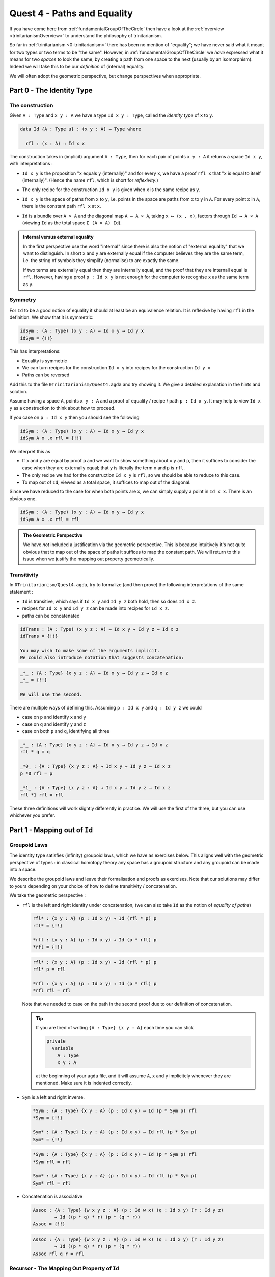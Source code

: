 .. _pathsAndEquality:

****************************
Quest 4 - Paths and Equality
****************************

If you have come here from :ref:`fundamentalGroupOfTheCircle`
then have a look at the :ref:`overview <trinitarianismOverview>`
to understand the philosophy of trinitarianism.

So far in :ref:`trinitarianism <0-trinitarianism>`
there has been no mention of "equality";
we have never said what it meant for two
types or two terms to be "the same".
However, in :ref:`fundamentalGroupOfTheCircle`
we *have* expressed what it means for two *spaces* to look the same,
by creating a path from one space to the next (usually by an isomorphism).
Indeed we will take this to be our *definition* of (internal) equality.

We will often adopt the geometric perspective,
but change perspectives when appropriate.

Part 0 - The Identity Type
==========================

The construction
----------------

Given ``A : Type``  and  ``x y : A`` we have a type
``Id x y : Type``, called the *identity type* of ``x`` to ``y``.

.. code:: agda

   data Id {A : Type u} : (x y : A) → Type where

     rfl : (x : A) → Id x x

The construction takes in (implicit) argument ``A : Type``,
then for each pair of points ``x y : A`` it returns a space ``Id x y``,
with interpretations :

- ``Id x y`` is the proposition "``x`` equals ``y`` (internally)"
  and for every ``x``, we have a proof ``rfl x`` that
  "``x`` is equal to itself (internally)".
  (Hence the name ``rfl``, which is short for *reflexivity*.)
- The only recipe for the construction ``Id x y`` is given when
  ``x`` is the same recipe as ``y``.
- ``Id x y`` is the space of paths from ``x`` to ``y``, i.e. points
  in the space are paths from ``x`` to ``y`` in ``A``.
  For every point ``x`` in ``A``,
  there is the constant path ``rfl x`` at ``x``.
- ``Id`` is a bundle over ``A × A`` and the diagonal map ``A → A × A``,
  taking ``x ↦ (x , x)``,
  factors through ``Id → A × A``
  (viewing ``Id`` as the total space ``Σ (A × A) Id``).

  .. image:: images/idType.png
     :width: 500
     :alt: idType

.. picture latex https://q.uiver.app/?q=WzAsNCxbMiwwLCJcXHN1bV97KHgseSk6IEEgXFx0aW1lcyBBfSBcXG1hdGhybXtJZH0gKHggLCB5KSJdLFswLDAsIkEiXSxbMiwyLCJBIFxcdGltZXMgQSJdLFs0LDBdLFsxLDAsInggXFxtYXBzdG8gKHgseCxcXG1hdGhybXtyZWZsfSkiXSxbMSwyLCJcXG1hdGhybXtkaWFnb25hbH0iLDJdLFswLDIsIih4LHkscCkgXFxtYXBzdG8gKHgseSkiXV0=

.. admonition:: Internal versus external equality

  In the first perspective use the word "internal"
  since there is also the notion of "external equality"
  that we want to distinguish.
  In short ``x`` and ``y`` are externally equal if
  the computer believes they are the same term,
  i.e. the string of symbols they simplify (normalise) to are
  exactly the same.

  If two terms are externally equal then they are internally equal,
  and the proof that they are internall equal is ``rfl``.
  However, having a proof ``p : Id x y`` is not enough for
  the computer to recognise ``x`` as the same term as ``y``.


Symmetry
--------

For ``Id`` to be a good notion of equality it should at least be
an equivalence relation.
It is reflexive by having ``rfl`` in the definition.
We show that it is symmetric:

.. code:: agda

   idSym : (A : Type) (x y : A) → Id x y → Id y x
   idSym = {!!}

This has interpretations:

- Equality is symmetric
- We can turn recipes for the construction ``Id x y``
  into recipes for the construction ``Id y x``
- Paths can be reversed

Add this to the file ``0Trinitarianism/Quest4.agda``
and try showing it.
We give a detailed explanation in the hints and solution.

.. raw:: html

   <p>
   <details>
   <summary>Hint 0</summary>

Assume having a space ``A``, points ``x y : A`` and
a proof of equality / recipe / path ``p : Id x y``.
It may help to view ``Id x y`` as a construction
to think about how to proceed.

.. raw:: html

   </details>
   </p>

.. raw:: html

   <p>
   <details>
   <summary>Hint 1</summary>

If you case on ``p : Id x y``
then you should see the following

.. code:: agda

   idSym : (A : Type) (x y : A) → Id x y → Id y x
   idSym A x .x rfl = {!!}

We interpret this as

- If ``x`` and ``y`` are equal by proof ``p``
  and we want to show something about ``x``
  ``y`` and ``p``, then it suffices to consider
  the case when they are externally equal;
  that ``y`` is literally the term ``x`` and ``p`` is ``rfl``.
- The only recipe we had for the construction ``Id x y``
  is ``rfl``, so we should be able to reduce to this case.
- To map out of ``Id``, viewed as a total space,
  it suffices to map out of the diagonal.

.. image:: images/idRec
   :width: 500
   :alt: idRec

.. raw:: html

   </details>
   </p>

.. raw:: html

  <p>
  <details>
  <summary>Solution</summary>

Since we have reduced to the case for when both points are ``x``,
we can simply supply a point in ``Id x x``.
There is an obvious one.

.. code:: agda

   idSym : (A : Type) (x y : A) → Id x y → Id y x
   idSym A x .x rfl = rfl

.. raw:: html

  </details>
  </p>

.. admonition:: The Geometric Perspective

   We have *not* included a justification via the geometric perspective.
   This is because intuitively it's not quite obvious that to map out
   of the space of paths it suffices to map the constant path.
   We will return to this issue when we justify the mapping out property geometrically.

   .. missing link


Transitivity
------------

In ``0Trinitarianism/Quest4.agda``, try to formalize (and then prove)
the following interpretations of the same statement :

- ``Id`` is transitive, which says if ``Id x y`` and ``Id y z`` both hold, then
  so does ``Id x z``.
- recipes for ``Id x y`` and ``Id y z`` can be made into recipes for ``Id x z``.
- paths can be concatenated

.. raw:: html

  <p>
  <details>
  <summary>The statement</summary>

.. code:: agda

   idTrans : (A : Type) (x y z : A) → Id x y → Id y z → Id x z
   idTrans = {!!}

   You may wish to make some of the arguments implicit.
   We could also introduce notation that suggests concatenation:

.. code:: agda

   _*_ : {A : Type} {x y z : A} → Id x y → Id y z → Id x z
   _*_ = {!!}

   We will use the second.

.. raw:: html

  </details>
  </p>

.. raw:: html

  <p>
  <details>
  <summary>Hints</summary>

There are multiple ways of defining this.
Assuming ``p : Id x y`` and ``q : Id y z``
we could

- case on ``p`` and identify ``x`` and ``y``
- case on ``q`` and identify ``y`` and ``z``
- case on both ``p`` and ``q``, identifying all three

.. raw:: html

  </details>
  </p>

.. raw:: html

  <p>
  <details>
  <summary>Solutions</summary>

.. code:: agda

   _*_ : {A : Type} {x y z : A} → Id x y → Id y z → Id x z
   rfl * q = q

   _*0_ : {A : Type} {x y z : A} → Id x y → Id y z → Id x z
   p *0 rfl = p

   _*1_ : {A : Type} {x y z : A} → Id x y → Id y z → Id x z
   rfl *1 rfl = rfl

These three definitions will work slightly differently in practice.
We will use the first of the three,
but you can use whichever you prefer.

.. raw:: html

  </details>
  </p>

Part 1 - Mapping out of ``Id``
==============================

Groupoid Laws
-------------

The identity type satisfies (infinity) groupoid laws,
which we have as exercises below.
This aligns well with the geometric perspective of types :
in classical homotopy theory any space has a groupoid structure
and any groupoid can be made into a space.

We describe the groupoid laws and leave their formalisation
and proofs as exercises.
Note that our solutions may differ to yours depending on
your choice of how to define transitivity / concatenation.

We take the geometric perspective :

- ``rfl`` is the left and right identity under concatenation,
  (we can also take ``Id`` as the notion of *equality of paths*)


  .. raw:: html

     <p>
     <details>
     <summary>The statements</summary>

  .. code:: agda

     rfl* : {x y : A} (p : Id x y) → Id (rfl * p) p
     rfl* = {!!}

     *rfl : {x y : A} (p : Id x y) → Id (p * rfl) p
     *rfl = {!!}


  .. raw:: html

     </details>
     </p>

  .. raw:: html

     <p>
     <details>
     <summary>Solutions</summary>

  .. code:: agda

     rfl* : {x y : A} (p : Id x y) → Id (rfl * p) p
     rfl* p = rfl

     *rfl : {x y : A} (p : Id x y) → Id (p * rfl) p
     *rfl rfl = rfl

  Note that we needed to case on the path in the second proof
  due to our definition of concatenation.

  .. raw:: html

     </details>
     </p>

  .. tip::

     If you are tired of writing ``{A : Type} {x y : A}`` each time
     you can stick

     .. code::

        private
          variable
            A : Type
            x y : A

     at the beginning of your ``agda`` file,
     and it will assume ``A``, ``x`` and ``y`` implicitely
     whenever they are mentioned.
     Make sure it is indented correctly.

- ``Sym`` is a left and right inverse.

  .. raw:: html

     <p>
     <details>
     <summary>The statements</summary>

  .. code:: agda

     *Sym : {A : Type} {x y : A} (p : Id x y) → Id (p * Sym p) rfl
     *Sym = {!!}

     Sym* : {A : Type} {x y : A} (p : Id x y) → Id rfl (p * Sym p)
     Sym* = {!!}

  .. raw:: html

     </details>
     </p>

  .. raw:: html

     <p>
     <details>
     <summary>Solutions</summary>

  .. code:: agda

     *Sym : {A : Type} {x y : A} (p : Id x y) → Id (p * Sym p) rfl
     *Sym rfl = rfl

     Sym* : {A : Type} {x y : A} (p : Id x y) → Id rfl (p * Sym p)
     Sym* rfl = rfl

  .. raw:: html

     </details>
     </p>

- Concatenation is associative

  .. raw:: html

     <p>
     <details>
     <summary>The statement</summary>

  .. code:: agda

     Assoc : {A : Type} {w x y z : A} (p : Id w x) (q : Id x y) (r : Id y z)
             → Id ((p * q) * r) (p * (q * r))
     Assoc = {!!}
   
  .. raw:: html

     </details>
     </p>

  .. raw:: html

     <p>
     <details>
     <summary>Solution</summary>

  .. code:: agda

     Assoc : {A : Type} {w x y z : A} (p : Id w x) (q : Id x y) (r : Id y z)
             → Id ((p * q) * r) (p * (q * r))
     Assoc rfl q r = rfl

  .. raw:: html

     </details>
     </p>

Recursor - The Mapping Out Property of ``Id``
---------------------------------------------

We may wish to extract the way we have made maps out of the identity type :

.. admonition:: Mapping out property of ``Id``

   Assuming a space ``A`` and a point ``x : A``.
   Given a bundle ``M : (y : A) (p : Id x y) → Type`` over the "space of paths out of ``x``",
   in order to make a map ``{y : A} (p : Id x y) → M y p``,
   it suffices to give a point in ``M x refl``.
   This is traditionally called the "recursor" of ``Id``.
   (We have still not justified this geometrically.)

For example, in order to prove ``*Sym : {A : Type} {x y : A} (p : Id x y) → Id (p * Sym p) rfl``,
we would choose our bundle ``M`` to be ``λ y p → Id (p * Sym p) rfl``,
taking each ``y : A`` and ``p : Id x y`` to the space of paths from ``(p * Sym p)`` to ``rfl``
in ``Id x x``.
When we proved this in the previous section,
``agda`` figured out what ``M`` needed to be and just asked for a proof of the case
``M x rfl``.

In ``0Trinitarianism/Quest4.agda``, try formalising the mapping out property,
and call it ``outOfId``.

.. raw:: html

   <p>
   <details>
   <summary>The statement</summary>

.. code:: agda

   outOfId : (M : (y : A) → Id x y → Type) → M x rfl
     → {y : A} (p : Id x y) → M y p
   outOfId = {!!}

Note that we have used the symbol ``y`` in the type of ``M``,
but it really is just a local variable and will not appear outside that bracket.

.. raw:: html

  </details>
  </p>

.. raw:: html

   <p>
   <details>
   <summary>Solution</summary>

.. code:: agda

   outOfId : (M : (y : A) → Id x y → Type) → M x rfl
     → {y : A} (p : Id x y) → M y p
   outOfId M h rfl = h

The proof is of course just casing on the path ``p``,
as we are trying to extract that idea.

.. raw:: html

  </details>
  </p>

Part 2 - The Path Space
=======================

If you came here from the quest on :ref:`fundamentalGroupOfTheCircle`
then you may be wondering why there has not been any mention of
the *path space* ``x ≡ y``.
The reason is that whilst ``≡`` and ``Id`` are meant to represent the same idea,
the implementation of ``Id`` is simple - we were able to write it down;
whereas the implementation of ``≡`` is "external",
and purely existing in ``cubical agda``.
In this part we will show that the two are "the same" as spaces i.e. isomorphic,
and after this we will only use ``≡`` for equality and paths
(as is the convention in the `cubical library <https://github.com/agda/cubical>`_).

We assert the following three axioms for the path space
(we will add another (univalence) in later):

- If ``x`` is a point in some space then ``refl`` is a proof of ``x ≡ x``.
- The mapping out property, called ``J`` :

  .. code:: agda

     J : (M : (y : A) → x ≡ y → Type) → M x refl
       → {y : A} (p : x ≡ y) → M y p

  This looks exactly like ``outOfId``.
- The mapping out property applied to ``refl`` :

  .. code:: agda

     JRefl : (M : (y : A) → x ≡ y → Type) (h : M x refl)
       → J M h refl ≡ h

  This says that when we feed ``refl`` to ``J M h`` it indeed gives us
  what we expect - something equal to ``h``.
  Unfortunately this ``J M h refl`` is not *externally equal* to ``h``,
  though that is a ``cubical agda`` issue and not a HoTT issue.

Paths versus ``Id``
-------------------

.. admonition:: The goal

   Given two points ``x y : A``,
   the path type ``x ≡ y`` is isomorphic to ``Id x y``.
   We introduce isomorphism in
   :ref:`Quest 0 of the Fundamental Group arc<part2DefiningFlipPathViaUnivalence>`.

So we are trying to show

.. code:: agda

   Path≅Id : (x ≡ y) ≅ (Id x y)
   Path≅Id = {!!}

This involves a lot of small steps,
which we split up into hints.

.. Hint 0

.. raw:: html

   <p>
   <details>
   <summary>Hint 0</summary>

"Refining" in the hole will make it ask for the four components
in the proof of an isomorphism.

.. code:: agda

   Path≡Id : (x ≡ y) ≅ (Id x y)
   Path≡Id = iso {!!} {!!} {!!} {!!}

.. raw:: html

   </details>
   </p>

.. Hint 1

.. raw:: html

   <p>
   <details>
   <summary>Hint 1</summary>

To make an isomorphism we need to make maps forwards and backwards,
these go in the first two holes.

.. code:: agda

   Path→Id : x ≡ y → Id x y
   Path→Id = {!!}

   Id→Path : Id x y → x ≡ y
   Id→Path = {!!}

.. raw:: html

   </details>
   </p>

.. Hint 2

.. raw:: html

   <p>
   <details>
   <summary>Hint 2</summary>

To make the map forwards we will need to use ``J`` - the mapping
out property of the path space.
To map backwards we can use ``outOfId`` or just case on a path.

.. code:: agda

   Path→Id : x ≡ y → Id x y
   Path→Id {A} {x} = J {!!} {!!}

   Id→Path : Id x y → x ≡ y
   Id→Path rfl = {!!}

For the first, in order to state the motive we need the implicit arguments
``A`` and ``x``.

.. raw:: html

  <p>
  <details>
  <summary>Solution</summary>

.. code:: agda

   Path→Id : x ≡ y → Id x y
   Path→Id {A} {x} = J (λ y p → Id x y) rfl

   Id→Path : Id x y → x ≡ y
   Id→Path rfl = refl

.. raw:: html

  </details>
  </p>

.. raw:: html

   </details>
   </p>

.. Hint 3

.. raw:: html

   <p>
   <details>
   <summary>Hint 3</summary>

Filling in what we have so far and extracting the relevant lemmas
we have

.. code:: agda

  Path≅Id : (x ≡ y) ≅ (Id x y)
  Path≅Id {A} {x} {y} = iso Path→Id Id→Path rightInv leftInv where

     rightInv : section (Path→Id {A} {x} {y}) Id→Path
     rightInv = {!!}

     leftInv : retract (Path→Id {A} {x} {y}) Id→Path
     leftInv = {!!}

We have filled in the necessary implicit arguments for you.

.. raw:: html

   </details>
   </p>

.. Hint 4

.. raw:: html

   <p>
   <details>
   <summary>Hint 4</summary>

Since ``section Path→Id Id→Path`` will first take in ``p : Id x y``
we give such a ``p`` and case on it.
It should of course just turn into ``rfl``.

Since ``retract Path→Id Id→Path`` will first take in ``p : x ≡ y``
we directly use ``J``.

.. code:: agda

  Path≅Id : (x ≡ y) ≡ (Id x y)
  Path≅Id {A} {x} {y} = iso Path→Id Id→Path rightInv leftInv where

     rightInv : section (Path→Id {A} {x} {y}) Id→Path
     rightInv rfl = {!!}

     leftInv : retract (Path→Id {A} {x} {y}) Id→Path
     leftInv = J {!!} {!!}


.. raw:: html

   </details>
   </p>

.. Hint 5

.. raw:: html

   <p>
   <details>
   <summary>Hint 5</summary>

Checking the goal for ``rightInv`` we should see it requires a point in
``Path→Id (λ _ → x) ≡ rfl``, which is the same as ``Path→Id refl ≡ rfl``.
What's happened is ``agda`` knows that ``Id→Path rfl`` is just ``refl``
(they are externally equal), so instead of asking for a point of
``Path→Id (Id→Path rfl) ≡ rfl`` it just asks for a proof of the reduced version.
(In our heads we reduce ``(λ _ → x)`` to ``refl`` but ``agda`` does the opposite.)

We extract the above result as a lemma :

.. code:: agda

  Path→IdRefl : Path→Id (refl {x = x}) ≡ rfl
  Path→IdRefl = {!!}

.. raw:: html

   <p>
   <details>
   <summary>Solution</summary>

Since ``Path→Id`` uses ``J``,
the only thing we can do here is use ``JRefl`` :

.. code:: agda

  Path→IdRefl : Path→Id (refl {x = x}) ≡ rfl
  Path→IdRefl {x = x} = JRefl (λ y p → Id x y) rfl

.. raw:: html

   </details>
   </p>

.. raw:: html

   </details>
   </p>

.. Hint 6

.. raw:: html

   <p>
   <details>
   <summary>Hint 6</summary>

For ``leftInv``, giving the correct motive requires knowing what ``retract`` says.
It should look like

.. code:: agda

   leftInv : retract (Path→Id {A} {x} {y}) Id→Path
   leftInv = J (λ y p → Id→Path (Path→Id p) ≡ p) {!!}

Checking the goal we should see it requires a point in
``Id→Path (Path→Id refl) ≡ refl``.
It should be that we just can replace ``Path→Id refl`` with ``rfl``
using our lemma ``Path→IdRefl : Path→Id refl ≡ rfl`` -
but we haven't proven anything about paths yet!
Let us do so now : if ``f : A → B`` is a function (in our case ``Id→Path``)
then if two of its inputs are the same ``x ≡ y`` then so are the outputs,
``f x ≡ f y``.

.. code::

   cong : (f : A → B) (p : x ≡ y) → f x ≡ f y
   cong = {!!}

We can prove this directly using ``J`` or via ``Id``.

.. raw:: html

  <p>
  <details>
  <summary>Solutions</summary>

.. code:: agda


   Cong : (f : A → B) → Id x y → Id (f x) (f y)
   Cong f rfl = rfl

   cong : (f : A → B) (p : x ≡ y) → f x ≡ f y
   cong {x = x} f = J (λ y p → f x ≡ f y) refl

   cong' : (f : A → B) (p : x ≡ y) → f x ≡ f y
   cong' f p = Id→Path (Cong f (Path→Id p))

.. raw:: html

  </details>
  </p>

Now using ``cong`` we can define ``leftInv``.
Noting that externally ``Id→Path rfl`` is the same as ``refl``,
we just need to show that ``Id→Path (Path→Id refl) ≡ Id→Path rfl``.

.. raw:: html

  <p>
  <details>
  <summary>Solution</summary>

.. code:: agda

  leftInv : retract (Path→Id {A} {x} {y}) Id→Path
  leftInv = J (λ y p → Id→Path (Path→Id p) ≡ p) (cong (λ p → Id→Path p) Path→IdRefl)

.. raw:: html

  </details>
  </p>

.. raw:: html

   </details>
   </p>

Concluding that the two types are isomorphic is a good reason to accept them as "the same"
in the sense that if two spaces are isomorphic then they
share the same properties, because isomorphism should interact nicely with other constructions.
We expand upon this point in :ref:`part4Univalence`.

Part 3 - Properties of the Path Space
=====================================

In :ref:`fundamentalGroupOfTheCircle`
we assume a couple of results about the path space,
which we list here :

- The basics :
  We can make ``sym`` (the analogue of ``Sym``) and composition of paths (called ``_∙_``);
  we can show that paths also satisfy groupoid laws.
- We have already made ``cong`` in the previous part (in Hint 6).
- The function ``pathToFun`` which takes a path between spaces
  and converts it to a function bewteen the spaces,
  following points along the path of spaces.
- The function ``endPt`` which follows a path along a bundle.

Some of these properties are what Homotopy Type theorists believe to be the
absolute minimal necessary philosophical foundations
for considering paths to be a good notion of equality :

- ``refl``, ``sym`` and ``_∙_`` give us that it is an equivalence relation
- ``cong`` tells us that any function respects equality.
- ``endPt`` and ``pathToFun`` approximately say
  that any predicate / family / bundle ``B : A → Type`` respects equality.

The Basics
----------

The direct proof of these are a good exercise on ``J``, or can be accomplished by
porting over results from the identity type using ``Path→Id`` and ``Id→Path``.
We won't go through each proof, but it is worth noting that since equalities tend
to be non-external, a little more work is required.
To see solutions for this, please see ``0Trinitarianism/Quest4Solutions.agda``.

``pathToFun``
-------------

The function ``pathToFun`` (originally called ``transport`` in the ``cubical library``)
has the following interpretations :

- If two propositions are equal then one implies the other.
- If two constructions can be identified then we can transport recipes
  of ``A`` over to recipes of ``B``
- If two spaces look the same / if there is a path between spaces in the space of spaces
  then we can map one to the other
  (it turns out that we can make ``pathToFun`` always give us an isomorphism).

Try formalizing and defining ``pathToFun`` in ``0Trinitarianism/Quest4.agda``.

.. raw:: html

  <p>
  <details>
  <summary>The Statement</summary>

.. code:: agda

   pathToFun : A ≡ B → A → B

.. raw:: html

  </details>
  </p>

.. Hint 0

.. raw:: html

  <p>
  <details>
  <summary>Hint 0</summary>

Use ``J`` to reduce this to finding a map ``A → A``,
and choose the identity map.

.. raw:: html

  <p>
  <details>
  <summary>Solution</summary>

.. code:: agda

   id : A → A
   id x = x

   pathToFun : A ≡ B → A → B
   pathToFun {A} = J (λ B p → (A → B)) id

.. raw:: html

  </details>
  </p>

.. raw:: html

  </details>
  </p>

Show that ``pathToFun`` sends ``refl`` to the identity map.

.. raw:: html

  <p>
  <details>
  <summary>The Statment</summary>

.. code:: agda

   pathToFunRefl : pathToFun (refl {x = A}) ≡ id
   pathToFunRefl = {!!}

.. raw:: html

  </details>
  </p>

.. raw:: html

  <p>
  <details>
  <summary>Solutions</summary>

Since the only thing we know about ``J`` is how
it computes on ``refl``, we apply that :

.. code:: agda

   pathToFunRefl : pathToFun (refl {x = A}) ≡ id
   pathToFunRefl {A} = JRefl (λ B p → (A → B)) id

.. raw:: html

  </details>
  </p>

``endPt``
---------

The function ``endPt`` (originally called ``subst`` in the ``cubical library``)
has the following meanings :

- If ``B`` is a predicate on ``A`` and ``x ≡ y``
  are equal terms of ``A`` then ``B x`` implies ``B y``.
  "We can substitute ``x`` for ``y`` in the proof of ``B x``".
- If ``B`` is a family of constructions dependent on terms of ``A``
  and ``x ≡ y`` are identified recipes of ``A``,
  then recipes of ``B x`` can be turned into recipes of ``B y``.
  "We can substitute the recipe ``x`` for ``y`` in the recipe for ``B x``".
- If ``B`` is a bundle over the space ``A`` and
  we have a path ``x ≡ y`` between points in ``A``,
  then we can follow any "lifted path" starting at some ``bx : B x``
  to find its end point ``by : B y``.

.. admonition:: Predicates / families / bundles respect paths

   If we have a predicate / family / bundle ``B`` as above
   and an equality ``x ≡ y`` in ``A``,
   then we know that ``cong`` will give us an equality of *spaces* ``B x ≡ B y``.
   However, only in the presence of ``pathToFun`` is this equality any use -
   surely if two spaces are equal then we should be able to
   transport points from one to the other.
   Hence ``endPt`` / ``pathToFun`` (often both referred to as transport)
   justify the statement "predicates / families / bundles" respect paths.

Try to formalize and prove ``endPt`` in ``0Trinitarianism/Quest4.agda``.
Then show that it sends ``refl`` to what we expect.

.. raw:: html

  <p>
  <details>
  <summary>Solutions</summary>

One option it is a raw application of ``J``.

.. code::

  endPt : (B : A → Type) (p : x ≡ y) → B x → B y
  endPt {x = x} B = J (λ y p → B x → B y) id

  endPtRefl : (B : A → Type) → endPt B (refl {x = x}) ≡ id
  endPtRefl {x = x} B = JRefl ((λ y p → B x → B y)) id

We could also use ``cong`` and ``pathToFun`` as described above,
however due to size issues that we have not addressed in our
insufficiently general definition of ``cong``,
we have used the library's version of ``cong``.
(Outside this quest we will be using the library's version
of these definitions.)

.. code::

  endPt' : (B : A → Type) (p : x ≡ y) → B x → B y
  endPt' B p = pathToFun (Cubical.Foundations.Prelude.cong B p )

.. raw:: html

  </details>
  </p>

.. _part4Univalence:

Part 4 - Univalence
===================

Paths on Other Constructions
----------------------------

The path space tends to interact nicely with other constructions.
We give a list of examples here to demonstrate this point :

- For points ``(a0 , b0) (a1 , b1) : A × B`` in the product of two spaces
  we have that ``(a0 , b0) ≡ (a1 , b1)``
  is "the same" space as the product of path spaces ``(a0 ≡ a1) × (b0 ≡ b1)``.
  Formally we express "the same" using an isomorphism :

  .. code:: agda

     Path× : {A B : Type} (a0 a1 : A) (b0 b1 : B) → (_≡_ {A × B} ( a0 , b0 ) ( a1 , b1 )) ≅ ((a0 ≡ a1) × (b0 ≡ b1))

  where we have some kind of product of spaces (however you wish to define it).
  We will prove this example in a side quest.

  .. missing link

- For points ``x y : A ⊔ B`` in the disjoint sum / coproduct of two spaces
  we have that the space ``x ≡ y`` is one of the four cases

  * If they are both "from ``A``" then ``x ≡ y`` is "the same as" the corresponding path space in ``A``
  * If they are respectively from ``A`` and ``B`` then ``x ≡ y`` is "the same as" the empty space
  * If they are respectively from ``B`` and ``A`` then ``x ≡ y`` is "the same as" the empty space
  * If they are both "from ``B``" then ``x ≡ y`` is "the same as" the corresponding path space in ``B``

  We go through this example in detail :ref:`here<classifyingThePathSpaceOfDisjointSums>`.
- If we have two functions ``f g : A → B`` then ``f ≡ g`` is "the same" space as
  ``(a : A) → f a ≡ g a``.
  This is called "functional extensionality".
  We show this at the end of this part.

Univalence
----------

Now an important question arises from these considerations :

.. important::

  We have nice ways of describing what paths between points in constructions are,
  but what should paths in the space of spaces be?

Looking back on this quest (an perhaps one's life experience) we might think "isomorphism"
as it is our competing notion of "the same" for spaces.
The univalence axiom says something along the lines of this :

.. admonition:: Univalence

   If two spaces are isomorphic then they are equal.

   .. code:: agda

      isoToPath : {A B : Type} → A ≅ B → A ≡ B

   .. raw:: html

      <p>
      <details>
      <summary>Detail</summary>

   Actually univalence tends to refer to something slightly different,
   whilst this is a corollary of it.
   Refer to `The HoTT Book <https://homotopytypetheory.org/book/>`_ for more details.

   .. raw:: html

      </details>
      </p>

Hence any isomorphism we have shown can be upgraded to a path between spaces
in ``cubical agda``.
For example ``(x ≡ y) ≡ (Id x y)`` can now be shown.

``funExt``
----------




..
   - exercise on mapping out of Id
     - note that geometric interpretation fails
       and promise justification later
     - defining sym, trans
     - groupoid laws A.K.A. types are infinity groupoids hence
       geometric interpretation of types
   - justifyig J geometrically
     - transport + paths out of x contractible to refl x
     - J and JRefl as the recursor and "computational rule"
       for path type
     - exercise : Id x y ≡ Path x y
   - paths in various types
     - pi types
       - funExt
     - sigma types
       - heterogenous paths§
     - universe ? ? ? univalence

